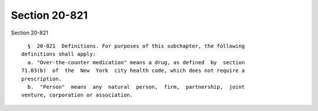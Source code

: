 Section 20-821
==============

Section 20-821 ::    
        
     
        §  20-821  Definitions. For purposes of this subchapter, the following
      definitions shall apply:
        a. "Over-the-counter medication" means a drug, as defined  by  section
      71.03(b)  of  the  New  York  city health code, which does not require a
      prescription.
        b.  "Person"  means  any  natural  person,  firm,  partnership,  joint
      venture, corporation or association.
    
    
    
    
    
    
    